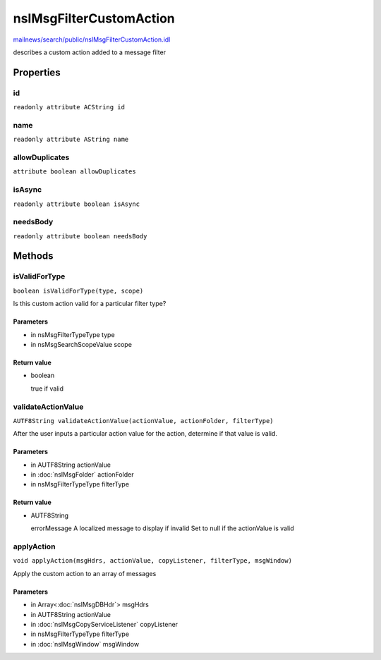 ========================
nsIMsgFilterCustomAction
========================

`mailnews/search/public/nsIMsgFilterCustomAction.idl <https://hg.mozilla.org/comm-central/file/tip/mailnews/search/public/nsIMsgFilterCustomAction.idl>`_

describes a custom action added to a message filter

Properties
==========

id
--

``readonly attribute ACString id``

name
----

``readonly attribute AString name``

allowDuplicates
---------------

``attribute boolean allowDuplicates``

isAsync
-------

``readonly attribute boolean isAsync``

needsBody
---------

``readonly attribute boolean needsBody``

Methods
=======

isValidForType
--------------

``boolean isValidForType(type, scope)``

Is this custom action valid for a particular filter type?

Parameters
^^^^^^^^^^

* in nsMsgFilterTypeType type
* in nsMsgSearchScopeValue scope

Return value
^^^^^^^^^^^^

* boolean

  true if valid

validateActionValue
-------------------

``AUTF8String validateActionValue(actionValue, actionFolder, filterType)``

After the user inputs a particular action value for the action, determine
if that value is valid.

Parameters
^^^^^^^^^^

* in AUTF8String actionValue
* in :doc:`nsIMsgFolder` actionFolder
* in nsMsgFilterTypeType filterType

Return value
^^^^^^^^^^^^

* AUTF8String

  errorMessage        A localized message to display if invalid
  Set to null if the actionValue is valid

applyAction
-----------

``void applyAction(msgHdrs, actionValue, copyListener, filterType, msgWindow)``

Apply the custom action to an array of messages

Parameters
^^^^^^^^^^

* in Array<:doc:`nsIMsgDBHdr`> msgHdrs
* in AUTF8String actionValue
* in :doc:`nsIMsgCopyServiceListener` copyListener
* in nsMsgFilterTypeType filterType
* in :doc:`nsIMsgWindow` msgWindow
